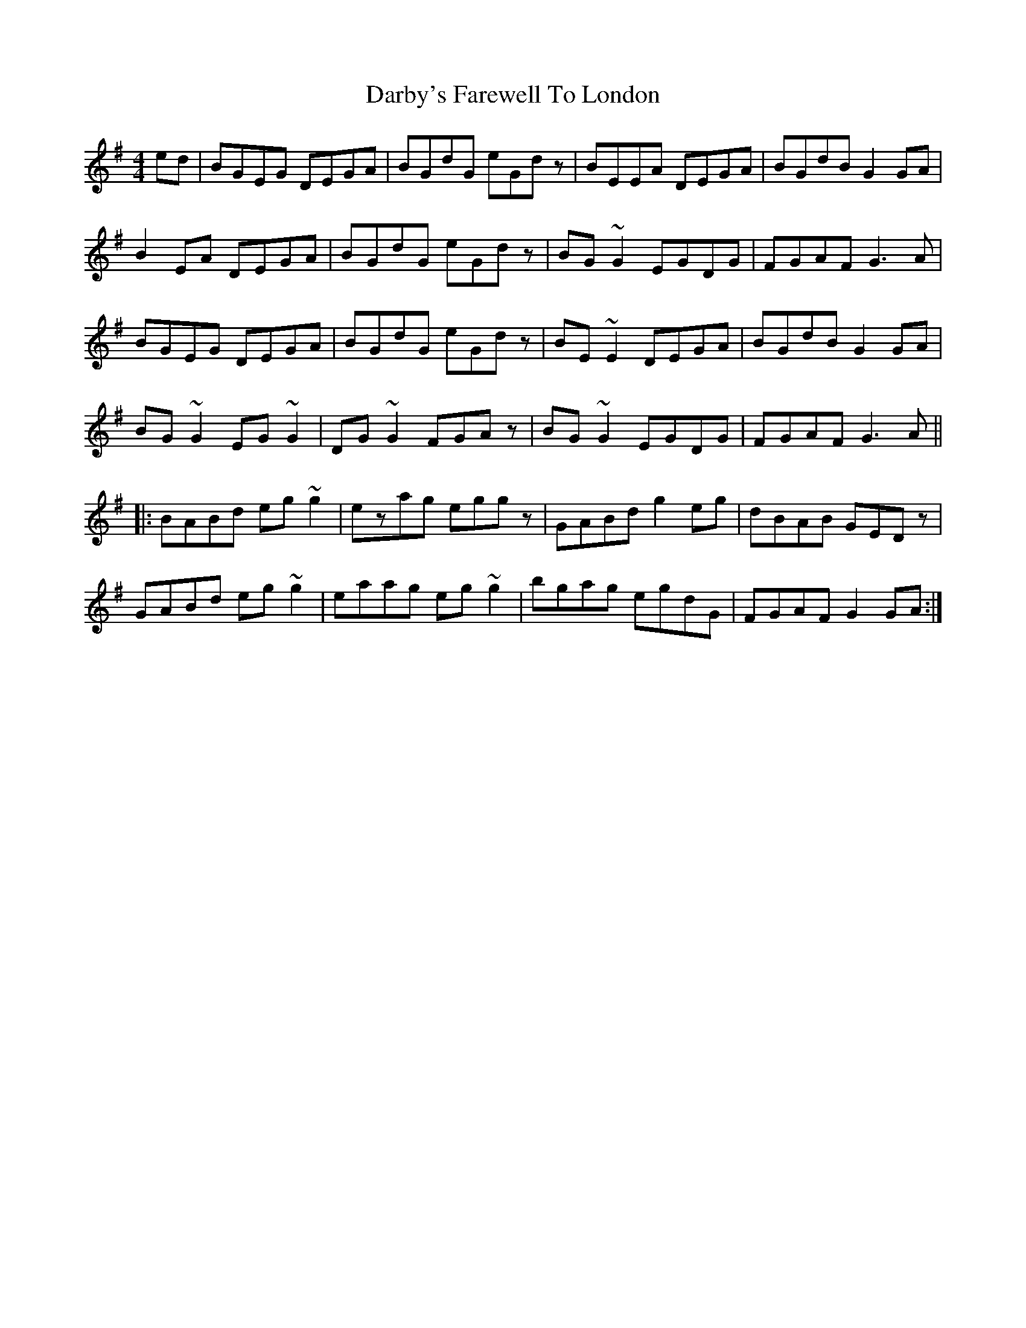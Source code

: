 X: 9474
T: Darby's Farewell To London
R: reel
M: 4/4
K: Gmajor
ed|BGEG DEGA|BGdG eGdz|BEEA DEGA|BGdB G2GA|
B2EA DEGA|BGdG eGdz|BG~G2 EGDG|FGAF G3A|
BGEG DEGA|BGdG eGdz|BE~E2 DEGA|BGdB G2GA|
BG~G2 EG~G2|DG~G2 FGAz|BG~G2 EGDG|FGAF G3A||
|:BABd eg~g2|ezag eggz|GABd g2eg|dBAB GEDz|
GABd eg~g2|eaag eg~g2|bgag egdG|FGAF G2GA:|

